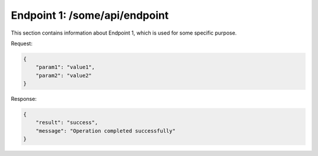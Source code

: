 .. _endpoint1:

Endpoint 1: /some/api/endpoint
==============================

This section contains information about Endpoint 1, which is used for some specific purpose.

Request:

.. code-block:: json

    {
        "param1": "value1",
        "param2": "value2"
    }

Response:

.. code-block:: json

    {
        "result": "success",
        "message": "Operation completed successfully"
    }
